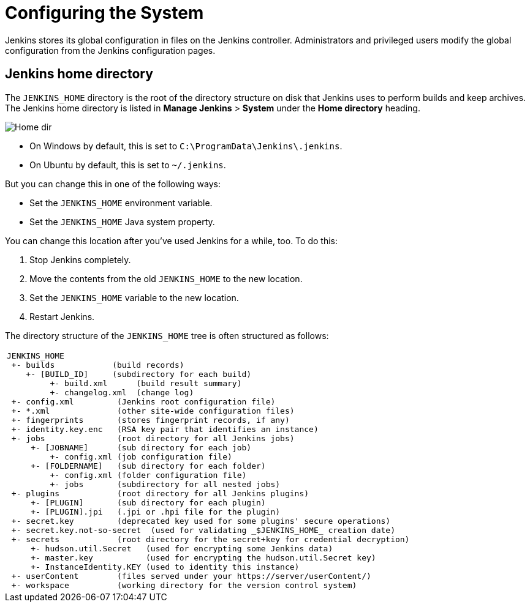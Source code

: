 = Configuring the System

Jenkins stores its global configuration in files on the Jenkins controller.
Administrators and privileged users modify the global configuration from the Jenkins configuration pages.

== Jenkins home directory

The `JENKINS_HOME` directory is the root of the directory structure on disk that Jenkins uses to perform builds and keep archives.
The Jenkins home directory is listed in *Manage Jenkins* > *System* under the *Home directory* heading.

image:images:ROOT:system-administration/administering-jenkins/home-dir.png[Home dir]

* On Windows by default, this is set to `C:\ProgramData\Jenkins\.jenkins`.
* On Ubuntu by default, this is set to `~/.jenkins`.

But you can change this in one of the following ways:

* Set the `JENKINS_HOME` environment variable.
* Set the `JENKINS_HOME` Java system property.

You can change this location after you've used Jenkins for a while, too.
To do this:

. Stop Jenkins completely.
. Move the contents from the old `JENKINS_HOME` to the new location.
. Set the `JENKINS_HOME` variable to the new location.
. Restart Jenkins.

The directory structure of the `JENKINS_HOME` tree is often structured as follows:
[width="100%",cols="100%",]
|===
a|
....
JENKINS_HOME
 +- builds            (build records)
    +- [BUILD_ID]     (subdirectory for each build)
         +- build.xml      (build result summary)
         +- changelog.xml  (change log)
 +- config.xml         (Jenkins root configuration file)
 +- *.xml              (other site-wide configuration files)
 +- fingerprints       (stores fingerprint records, if any)
 +- identity.key.enc   (RSA key pair that identifies an instance)
 +- jobs               (root directory for all Jenkins jobs)
     +- [JOBNAME]      (sub directory for each job)
         +- config.xml (job configuration file)
     +- [FOLDERNAME]   (sub directory for each folder)
         +- config.xml (folder configuration file)
         +- jobs       (subdirectory for all nested jobs)
 +- plugins            (root directory for all Jenkins plugins)
     +- [PLUGIN]       (sub directory for each plugin)
     +- [PLUGIN].jpi   (.jpi or .hpi file for the plugin)
 +- secret.key         (deprecated key used for some plugins' secure operations)
 +- secret.key.not-so-secret  (used for validating _$JENKINS_HOME_ creation date)
 +- secrets            (root directory for the secret+key for credential decryption)
     +- hudson.util.Secret   (used for encrypting some Jenkins data)
     +- master.key           (used for encrypting the hudson.util.Secret key)
     +- InstanceIdentity.KEY (used to identity this instance)
 +- userContent        (files served under your https://server/userContent/)
 +- workspace          (working directory for the version control system)
....
|===
